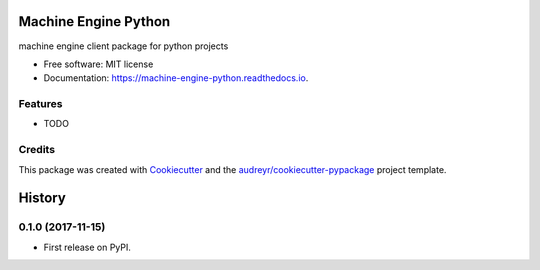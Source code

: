 =====================
Machine Engine Python
=====================


.. image:: https://img.shields.io/pypi/v/machine_engine_python.svg
        :target: https://pypi.python.org/pypi/machine_engine_python

.. image:: https://img.shields.io/travis/IRiViI/machine_engine_python.svg
        :target: https://travis-ci.org/IRiViI/machine_engine_python

.. image:: https://readthedocs.org/projects/machine-engine-python/badge/?version=latest
        :target: https://machine-engine-python.readthedocs.io/en/latest/?badge=latest
        :alt: Documentation Status

.. image:: https://pyup.io/repos/github/IRiViI/machine_engine_python/shield.svg
     :target: https://pyup.io/repos/github/IRiViI/machine_engine_python/
     :alt: Updates


machine engine client package for python projects


* Free software: MIT license
* Documentation: https://machine-engine-python.readthedocs.io.


Features
--------

* TODO

Credits
---------

This package was created with Cookiecutter_ and the `audreyr/cookiecutter-pypackage`_ project template.

.. _Cookiecutter: https://github.com/audreyr/cookiecutter
.. _`audreyr/cookiecutter-pypackage`: https://github.com/audreyr/cookiecutter-pypackage



=======
History
=======

0.1.0 (2017-11-15)
------------------

* First release on PyPI.


